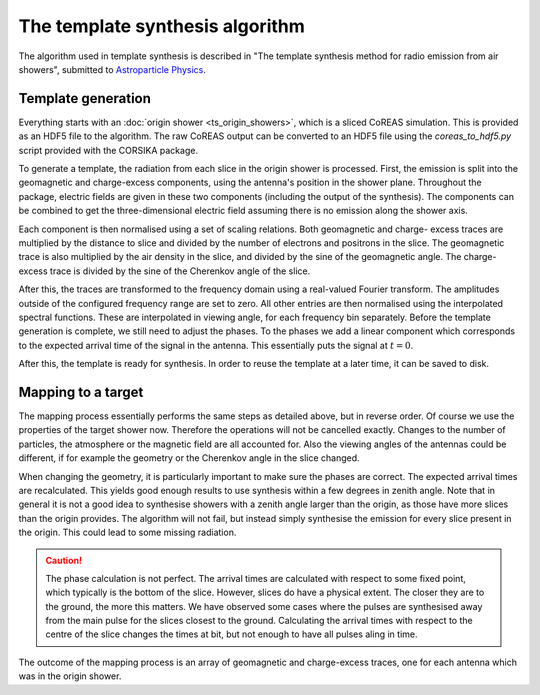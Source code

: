 The template synthesis algorithm
================================

The algorithm used in template synthesis is described in "The template synthesis method for radio
emission from air showers", submitted to `Astroparticle Physics`_.

.. _Astroparticle Physics: https://astroparticlephysics.sciencedirect.com/journal/astroparticle-physics

Template generation
-------------------

Everything starts with an :doc:`origin shower <ts_origin_showers>`, which is a sliced CoREAS
simulation. This is provided as an HDF5 file to the algorithm. The raw CoREAS output can be
converted to an HDF5 file using the `coreas_to_hdf5.py` script provided with the CORSIKA package.

To generate a template, the radiation from each slice in the origin shower is processed. First,
the emission is split into the geomagnetic and charge-excess components, using the antenna's
position in the shower plane. Throughout the package, electric fields are given in these two
components (including the output of the synthesis). The components can be combined to get the
three-dimensional electric field assuming there is no emission along the shower axis.

Each component is then normalised using a set of scaling relations. Both geomagnetic and charge-
excess traces are multiplied by the distance to slice and divided by the number of electrons and
positrons in the slice. The geomagnetic trace is also multiplied by the air density in the slice,
and divided by the sine of the geomagnetic angle. The charge-excess trace is divided by the sine
of the Cherenkov angle of the slice.

After this, the traces are transformed to the frequency domain using a real-valued Fourier transform.
The amplitudes outside of the configured frequency range are set to zero. All other entries are
then normalised using the interpolated spectral functions. These are interpolated in viewing angle,
for each frequency bin separately. Before the template generation is complete, we still need to
adjust the phases. To the phases we add a linear component which corresponds to the expected arrival
time of the signal in the antenna. This essentially puts the signal at :math:`t=0`.

After this, the template is ready for synthesis. In order to reuse the template at a later time,
it can be saved to disk.

Mapping to a target
-------------------

The mapping process essentially performs the same steps as detailed above, but in reverse order.
Of course we use the properties of the target shower now. Therefore the operations will not be
cancelled exactly. Changes to the number of particles, the atmosphere or the magnetic field are
all accounted for. Also the viewing angles of the antennas could be different, if for example the
geometry or the Cherenkov angle in the slice changed.

When changing the geometry, it is particularly important to make sure the phases are correct. The
expected arrival times are recalculated. This yields good enough results to use synthesis within
a few degrees in zenith angle. Note that in general it is not a good idea to synthesise showers
with a zenith angle larger than the origin, as those have more slices than the origin provides.
The algorithm will not fail, but instead simply synthesise the emission for every slice present in
the origin. This could lead to some missing radiation.

.. caution::
    The phase calculation is not perfect. The arrival times are calculated with respect to some
    fixed point, which typically is the bottom of the slice. However, slices do have a physical
    extent. The closer they are to the ground, the more this matters. We have observed some
    cases where the pulses are synthesised away from the main pulse for the slices closest to the
    ground. Calculating the arrival times with respect to the centre of the slice changes the times
    at bit, but not enough to have all pulses aling in time.

The outcome of the mapping process is an array of geomagnetic and charge-excess traces, one for each
antenna which was in the origin shower.

